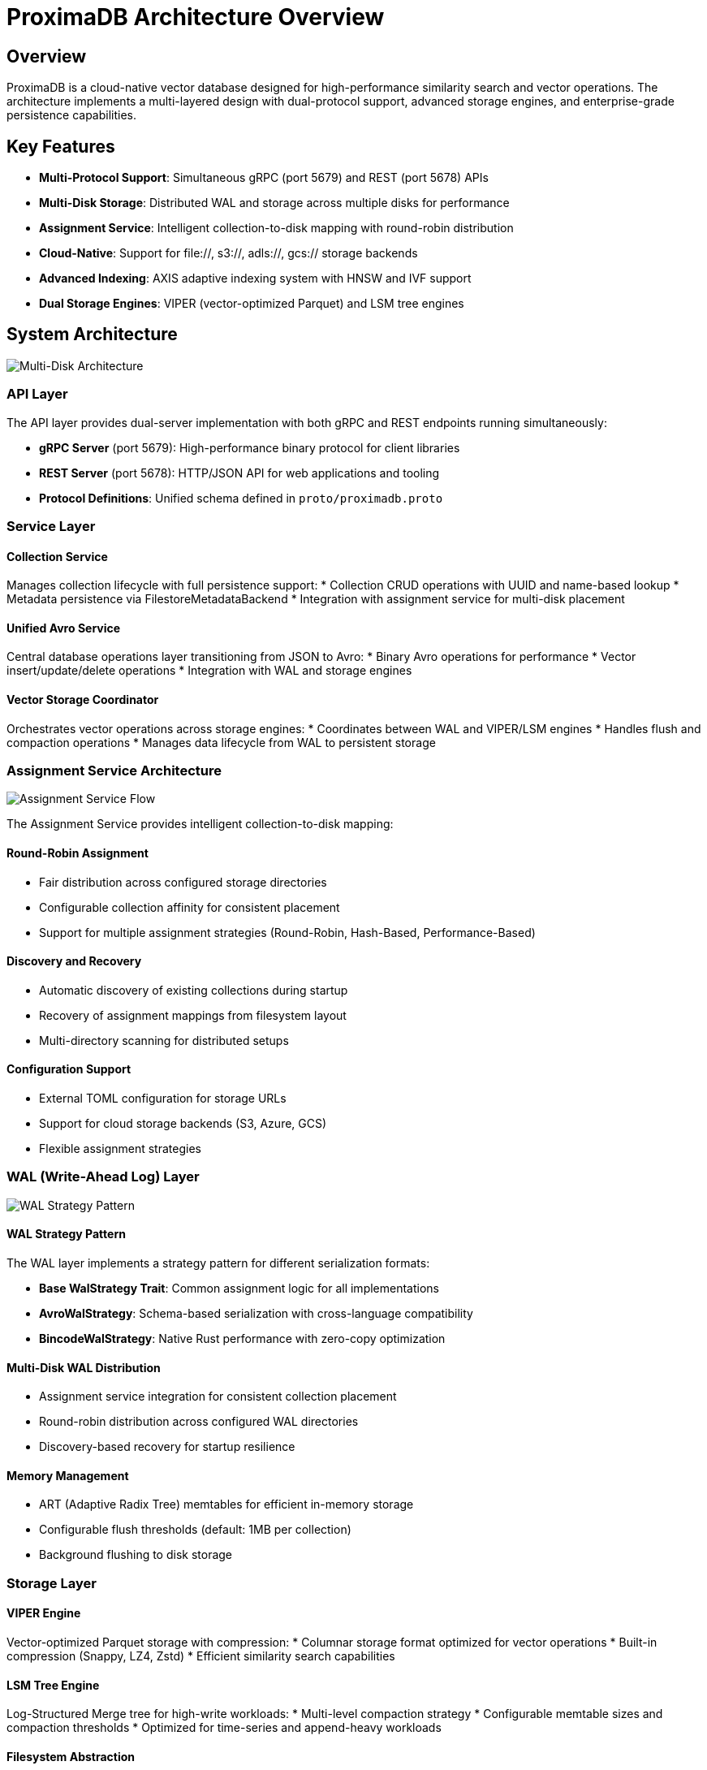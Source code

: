 = ProximaDB Architecture Overview
:toc:
:toc-placement: preamble
:icons: font
:source-highlighter: highlight.js
:imagesdir: ../diagrams/images

== Overview

ProximaDB is a cloud-native vector database designed for high-performance similarity search and vector operations. The architecture implements a multi-layered design with dual-protocol support, advanced storage engines, and enterprise-grade persistence capabilities.

== Key Features

* **Multi-Protocol Support**: Simultaneous gRPC (port 5679) and REST (port 5678) APIs
* **Multi-Disk Storage**: Distributed WAL and storage across multiple disks for performance
* **Assignment Service**: Intelligent collection-to-disk mapping with round-robin distribution
* **Cloud-Native**: Support for file://, s3://, adls://, gcs:// storage backends
* **Advanced Indexing**: AXIS adaptive indexing system with HNSW and IVF support
* **Dual Storage Engines**: VIPER (vector-optimized Parquet) and LSM tree engines

== System Architecture

image::Multi-Disk Architecture.png[Multi-Disk Architecture, align="center"]

=== API Layer

The API layer provides dual-server implementation with both gRPC and REST endpoints running simultaneously:

* **gRPC Server** (port 5679): High-performance binary protocol for client libraries
* **REST Server** (port 5678): HTTP/JSON API for web applications and tooling
* **Protocol Definitions**: Unified schema defined in `proto/proximadb.proto`

=== Service Layer

==== Collection Service
Manages collection lifecycle with full persistence support:
* Collection CRUD operations with UUID and name-based lookup
* Metadata persistence via FilestoreMetadataBackend
* Integration with assignment service for multi-disk placement

==== Unified Avro Service
Central database operations layer transitioning from JSON to Avro:
* Binary Avro operations for performance
* Vector insert/update/delete operations
* Integration with WAL and storage engines

==== Vector Storage Coordinator
Orchestrates vector operations across storage engines:
* Coordinates between WAL and VIPER/LSM engines
* Handles flush and compaction operations
* Manages data lifecycle from WAL to persistent storage

=== Assignment Service Architecture

image::Assignment Service Flow.png[Assignment Service Flow, align="center"]

The Assignment Service provides intelligent collection-to-disk mapping:

==== Round-Robin Assignment
* Fair distribution across configured storage directories
* Configurable collection affinity for consistent placement
* Support for multiple assignment strategies (Round-Robin, Hash-Based, Performance-Based)

==== Discovery and Recovery
* Automatic discovery of existing collections during startup
* Recovery of assignment mappings from filesystem layout
* Multi-directory scanning for distributed setups

==== Configuration Support
* External TOML configuration for storage URLs
* Support for cloud storage backends (S3, Azure, GCS)
* Flexible assignment strategies

=== WAL (Write-Ahead Log) Layer

image::WAL Strategy Pattern.png[WAL Strategy Pattern, align="center"]

==== WAL Strategy Pattern
The WAL layer implements a strategy pattern for different serialization formats:

* **Base WalStrategy Trait**: Common assignment logic for all implementations
* **AvroWalStrategy**: Schema-based serialization with cross-language compatibility
* **BincodeWalStrategy**: Native Rust performance with zero-copy optimization

==== Multi-Disk WAL Distribution
* Assignment service integration for consistent collection placement
* Round-robin distribution across configured WAL directories
* Discovery-based recovery for startup resilience

==== Memory Management
* ART (Adaptive Radix Tree) memtables for efficient in-memory storage
* Configurable flush thresholds (default: 1MB per collection)
* Background flushing to disk storage

=== Storage Layer

==== VIPER Engine
Vector-optimized Parquet storage with compression:
* Columnar storage format optimized for vector operations
* Built-in compression (Snappy, LZ4, Zstd)
* Efficient similarity search capabilities

==== LSM Tree Engine  
Log-Structured Merge tree for high-write workloads:
* Multi-level compaction strategy
* Configurable memtable sizes and compaction thresholds
* Optimized for time-series and append-heavy workloads

==== Filesystem Abstraction
Multi-cloud filesystem abstraction supporting:
* **Local**: `file://` URLs for development and on-premises
* **AWS S3**: `s3://` URLs with IAM role support
* **Azure Blob**: `adls://` URLs with managed identity
* **Google Cloud**: `gcs://` URLs with workload identity

== Data Flow and Persistence

image::Data Flow and Persistence.png[Data Flow and Persistence, align="center"]

=== Write Path
1. **API Request**: Client sends vector insert via REST/gRPC
2. **Service Processing**: Collection service validates and processes request
3. **Assignment**: Assignment service determines target disk for collection
4. **WAL Write**: WAL strategy writes entry to assigned disk memtable
5. **Memory Management**: Entry stored in ART memtable for fast access
6. **Threshold Check**: Monitor memory usage for flush triggers
7. **Background Flush**: Serialize and write WAL segments to disk
8. **Storage Engine**: Delegate to VIPER/LSM for persistent storage

=== Read Path
1. **API Request**: Client requests vector or search operation
2. **Collection Lookup**: Service locates collection via UUID or name
3. **Assignment Resolution**: Determine storage locations for collection
4. **Memory First**: Check WAL memtables for recent data
5. **Disk Fallback**: Read from persistent storage if not in memory
6. **Index Acceleration**: Use AXIS indexing for similarity search
7. **Result Aggregation**: Merge results from multiple sources
8. **Response**: Return formatted results to client

=== Recovery Process
1. **Assignment Discovery**: Scan all configured directories for collections
2. **WAL Recovery**: Read WAL segments from assigned disks
3. **Memtable Restoration**: Rebuild in-memory structures from WAL
4. **Storage Engine Recovery**: Initialize VIPER/LSM engines
5. **Index Rebuilding**: Restore search indexes from persisted data

== Configuration

=== Multi-Disk Configuration
[source,toml]
----
[storage.wal_config]
wal_urls = [
    "file:///data/disk1/wal",
    "file:///data/disk2/wal", 
    "file:///data/disk3/wal"
]
distribution_strategy = "LoadBalanced"
collection_affinity = true
memory_flush_size_bytes = 1048576  # 1MB

[[storage.storage_layout.base_paths]]
base_dir = "/data/disk1/storage"
instance_id = 1
disk_type = { NvmeSsd = { max_iops = 100000 } }

[[storage.storage_layout.base_paths]]
base_dir = "/data/disk2/storage" 
instance_id = 2
disk_type = { NvmeSsd = { max_iops = 100000 } }
----

=== Cloud Storage Configuration
[source,toml]
----
# AWS S3 Configuration
[storage.wal_config]
wal_urls = [
    "s3://wal-bucket-1/proximadb",
    "s3://wal-bucket-2/proximadb"
]

# Azure Blob Configuration  
[storage.wal_config]
wal_urls = [
    "adls://account1.dfs.core.windows.net/container/wal",
    "adls://account2.dfs.core.windows.net/container/wal"
]
----

== Performance Characteristics

=== Multi-Disk Benefits
* **Parallel I/O**: Concurrent operations across multiple disks
* **Load Distribution**: Even distribution of collections via round-robin
* **Fault Tolerance**: Disk failure isolation with assignment recovery
* **Scalability**: Linear performance scaling with additional disks

=== Memory Optimization
* **ART Memtables**: Efficient in-memory vector storage and lookup
* **Configurable Thresholds**: Tunable flush triggers for memory management
* **Zero-Copy Operations**: Bincode strategy for minimal serialization overhead

=== Storage Optimization
* **Columnar Format**: VIPER engine optimized for vector operations
* **Compression**: Multiple algorithms (Snappy, LZ4, Zstd) for space efficiency
* **Indexing**: AXIS adaptive indexing for fast similarity search

== Deployment Patterns

=== Development
* Single-node deployment with local file:// storage
* In-memory configuration for rapid iteration
* REST API for easy testing and debugging

=== Production
* Multi-disk configuration for performance
* Cloud storage backends for scalability
* gRPC clients for high-performance applications
* Distributed assignment service for resilience

=== Enterprise
* Multi-region cloud deployments
* Cross-availability zone replication
* Enterprise identity integration (IAM, Managed Identity)
* Advanced monitoring and observability

== Future Enhancements

=== Planned Features
* **Distributed Consensus**: Raft implementation for multi-node clusters
* **SQL Interface**: SQL query support for vector operations
* **GPU Acceleration**: CUDA/ROCm support for similarity search
* **Horizontal Scaling**: Sharding and replication capabilities

=== Extensibility Points
* **Assignment Strategies**: Pluggable algorithms for collection placement
* **Storage Engines**: Additional storage backend implementations
* **Index Types**: New indexing algorithms and optimizations
* **Protocols**: Additional API protocols (WebSocket, GraphQL)

== Security Considerations

=== Authentication and Authorization
* Cloud provider identity integration
* API key and token-based authentication
* Role-based access control (future)

=== Data Protection
* Encryption at rest via cloud provider services
* TLS encryption for data in transit
* Audit logging for compliance

=== Network Security
* VPC/VNET integration for cloud deployments
* Private endpoint support
* Firewall and security group configuration

== Monitoring and Observability

=== Metrics
* Assignment service statistics and distribution
* WAL performance and flush metrics
* Storage engine performance indicators
* API latency and throughput metrics

=== Logging
* Structured logging with contextual information
* Assignment and recovery operation logs
* Error tracking and alerting
* Performance profiling data

=== Health Checks
* Component health monitoring
* Disk space and performance monitoring
* Assignment service availability
* Storage engine status tracking